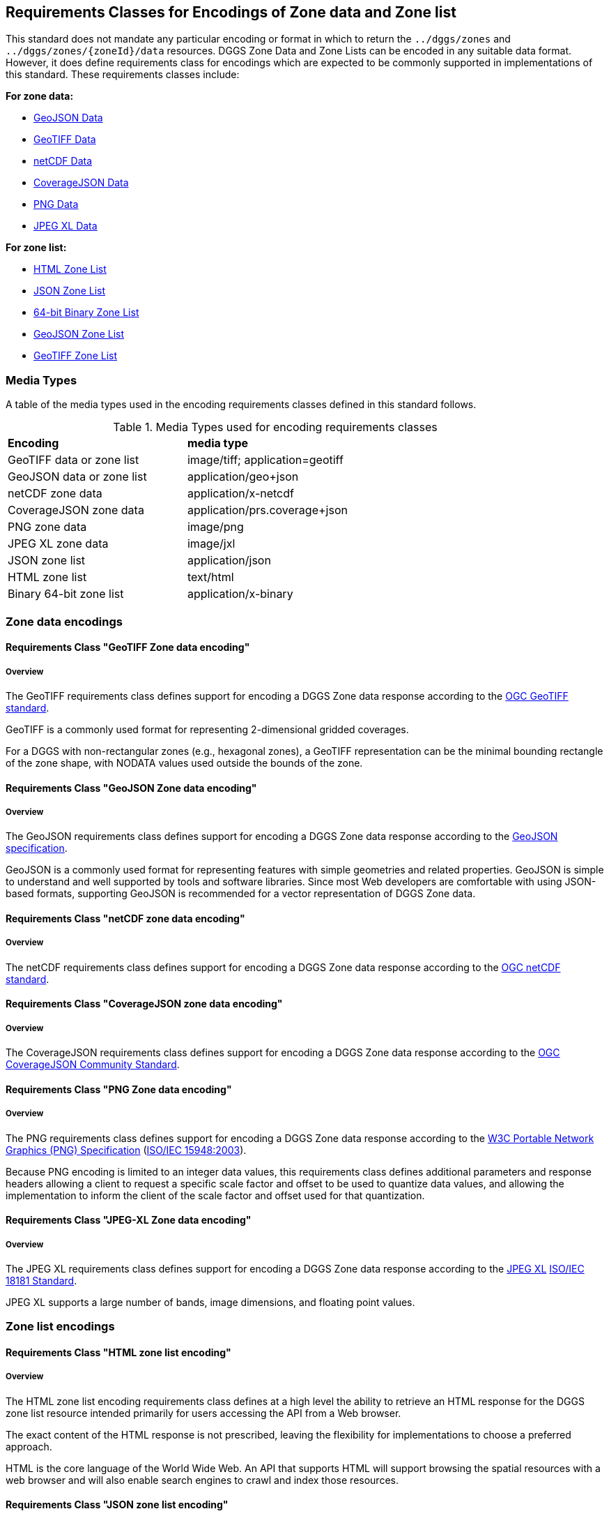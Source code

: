 [[encodings-section]]
== Requirements Classes for Encodings of Zone data and Zone list

This standard does not mandate any particular encoding or format in which to return the `../dggs/zones` and `../dggs/zones/{zoneId}/data` resources.
DGGS Zone Data and Zone Lists can be encoded in any suitable data format.
However, it does define requirements class for encodings which are expected to be commonly supported in implementations of this standard.
These requirements classes include:

*For zone data:*

* <<rc_data-geojson,GeoJSON Data>>
* <<rc_data-geotiff,GeoTIFF Data>>
* <<rc_data-netcdf,netCDF Data>>
* <<rc_data-coveragejson,CoverageJSON Data>>
* <<rc_data-png,PNG Data>>
* <<rc_data-jpegxl,JPEG XL Data>>

*For zone list:*

* <<rc_zone-html,HTML Zone List>>
* <<rc_zone-json,JSON Zone List>>
* <<rc_zone-binary64bit,64-bit Binary Zone List>>
* <<rc_zone-geojson,GeoJSON Zone List>>
* <<rc_zone-geotiff,GeoTIFF Zone List>>

=== Media Types

A table of the media types used in the encoding requirements classes defined in this standard follows.

[#api-dggs-media-types,reftext='{table-caption} {counter:table-num}']
.Media Types used for encoding requirements classes
[width="90%",cols="2,4"]
|====
^|*Encoding*              ^|*media type*
|GeoTIFF data or zone list|image/tiff; application=geotiff
|GeoJSON data or zone list|application/geo+json
|netCDF zone data         |application/x-netcdf
|CoverageJSON zone data   |application/prs.coverage+json
|PNG zone data            |image/png
|JPEG XL zone data        |image/jxl
|JSON zone list           |application/json
|HTML zone list           |text/html
|Binary 64-bit zone list  |application/x-binary
|====

=== Zone data encodings

==== Requirements Class "GeoTIFF Zone data encoding"

===== Overview

The GeoTIFF requirements class defines support for encoding a DGGS Zone data response according to the https://docs.ogc.org/is/19-008r4/19-008r4.html[OGC GeoTIFF standard].

GeoTIFF is a commonly used format for representing 2-dimensional gridded coverages.

For a DGGS with non-rectangular zones (e.g., hexagonal zones), a GeoTIFF representation can be the minimal bounding rectangle of the zone shape, with NODATA values used outside the bounds of the zone.

// TODO: include::requirements/requirements_class_zone_data_geotiff.adoc[]

==== Requirements Class "GeoJSON Zone data encoding"

===== Overview

The GeoJSON requirements class defines support for encoding a DGGS Zone data response according to the https://datatracker.ietf.org/doc/html/rfc7946[GeoJSON specification].

GeoJSON is a commonly used format for representing features with simple geometries and related properties.
GeoJSON is simple to understand and well supported by tools and software libraries.
Since most Web developers are comfortable with using JSON-based formats, supporting GeoJSON is recommended for a vector representation of DGGS Zone data.

// TODO: include::requirements/requirements_class_zone_data_geojson.adoc[]

==== Requirements Class "netCDF zone data encoding"

===== Overview

The netCDF requirements class defines support for encoding a DGGS Zone data response according to the https://portal.ogc.org/files/?artifact_id=43732[OGC netCDF standard].

// TODO: include::requirements/requirements_class_zone_data_netcdf.adoc[]

==== Requirements Class "CoverageJSON zone data encoding"

===== Overview

The CoverageJSON requirements class defines support for encoding a DGGS Zone data response according to the https://docs.ogc.org/cs/21-069r2/21-069r2.html[OGC CoverageJSON Community Standard].

// TODO: include::requirements/requirements_class_zone_data_coveragejson.adoc[]

==== Requirements Class "PNG Zone data encoding"

===== Overview

The PNG requirements class defines support for encoding a DGGS Zone data response according to the https://www.w3.org/TR/2003/REC-PNG-20031110/[W3C Portable Network Graphics (PNG) Specification] (https://www.iso.org/standard/29581.html[ISO/IEC 15948:2003]).

Because PNG encoding is limited to an integer data values, this requirements class defines additional parameters and response headers allowing a client to request
a specific scale factor and offset to be used to quantize data values, and allowing the implementation to inform the client of the scale factor and offset
used for that quantization.

// TODO: include::requirements/requirements_class_zone_data_png.adoc[]

==== Requirements Class "JPEG-XL Zone data encoding"

===== Overview

The JPEG XL requirements class defines support for encoding a DGGS Zone data response according to the https://jpeg.org/jpegxl/[JPEG XL] https://www.iso.org/standard/77977.html[ISO/IEC 18181 Standard].

JPEG XL supports a large number of bands, image dimensions, and floating point values.

// TODO: include::requirements/requirements_class_zone_data_jpegxl.adoc[]

=== Zone list encodings

==== Requirements Class "HTML zone list encoding"

===== Overview

The HTML zone list encoding requirements class defines at a high level the ability to retrieve an HTML response for the DGGS zone list resource intended primarily for users accessing the API from a Web browser.

The exact content of the HTML response is not prescribed, leaving the flexibility for implementations to choose a preferred approach.

HTML is the core language of the World Wide Web. An API that supports HTML will support browsing the spatial resources with a web browser and will also enable search engines to crawl and index those resources.

// TODO: include::requirements/requirements_class_zone_list_html.adoc[]

==== Requirements Class "JSON zone list encoding"

===== Overview

The JSON zone list encoding requirements class defines the ability to retrieve a JSON response for the DGGS zone list resource.

The response consists of a simple JSON object with a `"zones"` array property listing the zone identifiers as strings.
The object can also include a `"links"` objects linking back to other resources of the DGGS.

This requirement class provides an easy to implement, reasonably efficient and interoperable mechanism to exchange lists of zone identifiers.

// TODO: include::requirements/requirements_class_zone_list_json.adoc[]

==== Requirements Class "Binary 64-bit integer zone list encoding"

===== Overview

The binary 64-bit integer zone list encoding requirements class defines the ability to retrieve a binary response for the DGGS zone list resource for
DGGRS whose zone identifiers can be expressed as a single 64-bit integer.

The response consists of a 64-bit integer count of zones, followed by that count of zones, also 64-bit integers.
With compact zones and additional HTTP content encoding compression, this provides an optimal way to exchange DGGS zone lists.

// TODO: include::requirements/requirements_class_zone_list_binary_64bit.adoc[]

==== Requirements Class "GeoJSON zone list encoding"

===== Overview

The GeoJSON zone list encoding requirements class defines support for encoding a DGGS Zone list response according to the https://datatracker.ietf.org/doc/html/rfc7946[GeoJSON specification].

The response is a feature collection where each feature represents a zone in the list.
The geometry of the zone shold be polygons or multipolygons (e.g., in the case of zone geometry which must be split on the anti-meridian or pole).
The zone identifier is represented in the `id` field of each feature.

While not intended to efficiently exchange zone list, as the response carries the geometry of the zones which could easily be computed client-side which takes considerable bandwidth and is
not necessary for a DGGS client working natively with the same DGGRS, this requirement class provides an easy way to readily visualize the response in a variety of tools.
This requirements class is therefore intended for convenience, demonstration and educational purposes.

// TODO: include::requirements/requirements_class_zone_list_geojson.adoc[]

==== Requirements Class "GeoTIFF zone list encoding"

===== Overview

The GeoTIFF zone list encoding requirements class defines support for encoding a DGGS Zone list response according to the https://docs.ogc.org/is/19-008r4/19-008r4.html[OGC GeoTIFF standard],
intended primarily for DGGS with rectangular zones.

The response is a 2D gridded coverage where each cell is a zone in the list, in the coordinate reference system of that DGGS.

For DGGS with non-rectangular zones, the resolution would need to be higher than a single pixel per the most detailed zone to be returned in order to be able to recognize the zone geometry,
and would therefore be very sub-optimal. While for rectangular zones it would be easy to identify zones with a one-to-one correspondence, recognizing non-rectangular zones would be significantly more difficult.

While not intended to efficiently exchange zone list, this requirement class provides an easy way to readily visualize the response in a variety of tools.
This requirements class is therefore intended for convenience, demonstration and educational purposes.

// TODO: include::requirements/requirements_class_zone_list_geotiff.adoc[]
